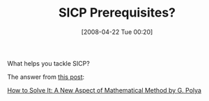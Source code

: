 #+POSTID: 117
#+DATE: [2008-04-22 Tue 00:20]
#+OPTIONS: toc:nil num:nil todo:nil pri:nil tags:nil ^:nil TeX:nil
#+CATEGORY: Link
#+TAGS: Learning, Programming, SICP
#+TITLE: SICP Prerequisites? 

What helps you tackle SICP?

The answer from [[http://list.cs.brown.edu/pipermail/plt-scheme/2008-April/024299.html][this post]]:

[[http://www.math.utah.edu/~pa/math/polya.html][How to Solve It: A New Aspect of Mathematical Method by G. Polya]]



